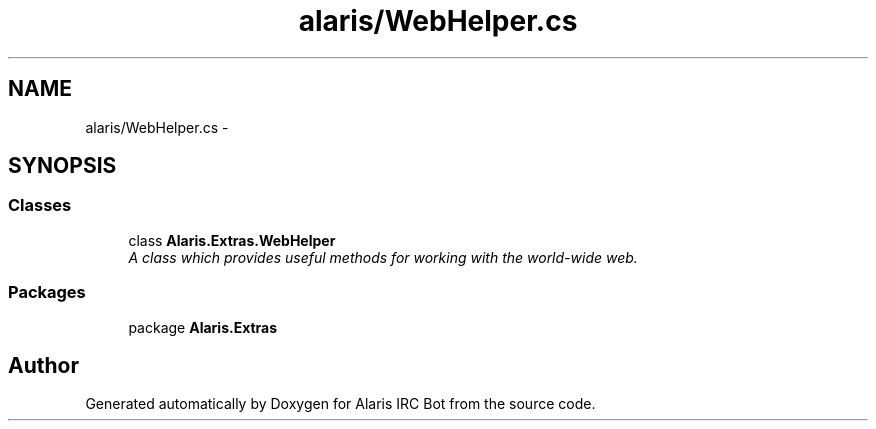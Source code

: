 .TH "alaris/WebHelper.cs" 3 "25 May 2010" "Version 1.6" "Alaris IRC Bot" \" -*- nroff -*-
.ad l
.nh
.SH NAME
alaris/WebHelper.cs \- 
.SH SYNOPSIS
.br
.PP
.SS "Classes"

.in +1c
.ti -1c
.RI "class \fBAlaris.Extras.WebHelper\fP"
.br
.RI "\fIA class which provides useful methods for working with the world-wide web. \fP"
.in -1c
.SS "Packages"

.in +1c
.ti -1c
.RI "package \fBAlaris.Extras\fP"
.br
.in -1c
.SH "Author"
.PP 
Generated automatically by Doxygen for Alaris IRC Bot from the source code.
